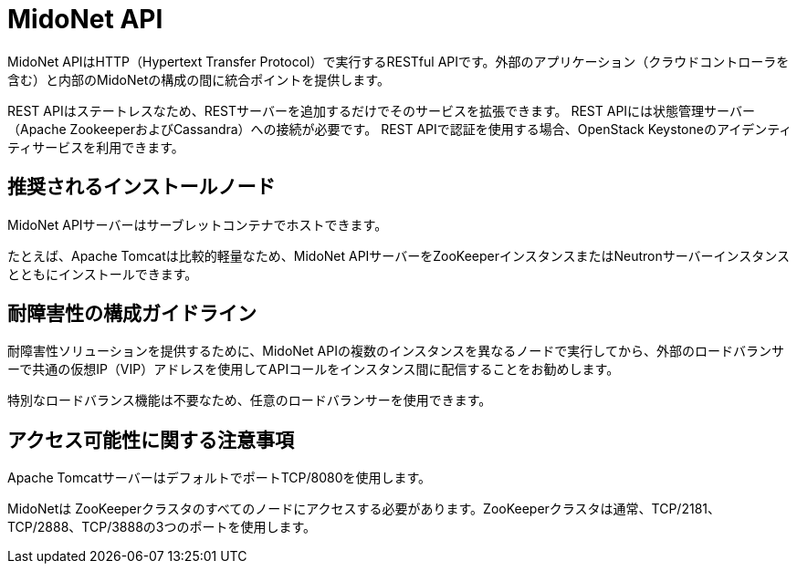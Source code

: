 [[midonet_api]]
= MidoNet API

MidoNet APIはHTTP（Hypertext Transfer Protocol）で実行するRESTful APIです。外部のアプリケーション（クラウドコントローラを含む）と内部のMidoNetの構成の間に統合ポイントを提供します。

REST APIはステートレスなため、RESTサーバーを追加するだけでそのサービスを拡張できます。 REST APIには状態管理サーバー（Apache ZookeeperおよびCassandra）への接続が必要です。 REST APIで認証を使用する場合、OpenStack Keystoneのアイデンティティサービスを利用できます。

++++
<?dbhtml stop-chunking?>
++++

== 推奨されるインストールノード

MidoNet APIサーバーはサーブレットコンテナでホストできます。

たとえば、Apache Tomcatは比較的軽量なため、MidoNet APIサーバーをZooKeeperインスタンスまたはNeutronサーバーインスタンスとともにインストールできます。

== 耐障害性の構成ガイドライン

耐障害性ソリューションを提供するために、MidoNet APIの複数のインスタンスを異なるノードで実行してから、外部のロードバランサーで共通の仮想IP（VIP）アドレスを使用してAPIコールをインスタンス間に配信することをお勧めします。

特別なロードバランス機能は不要なため、任意のロードバランサーを使用できます。

== アクセス可能性に関する注意事項

Apache TomcatサーバーはデフォルトでポートTCP/8080を使用します。

MidoNetは ZooKeeperクラスタのすべてのノードにアクセスする必要があります。ZooKeeperクラスタは通常、TCP/2181、TCP/2888、TCP/3888の3つのポートを使用します。

